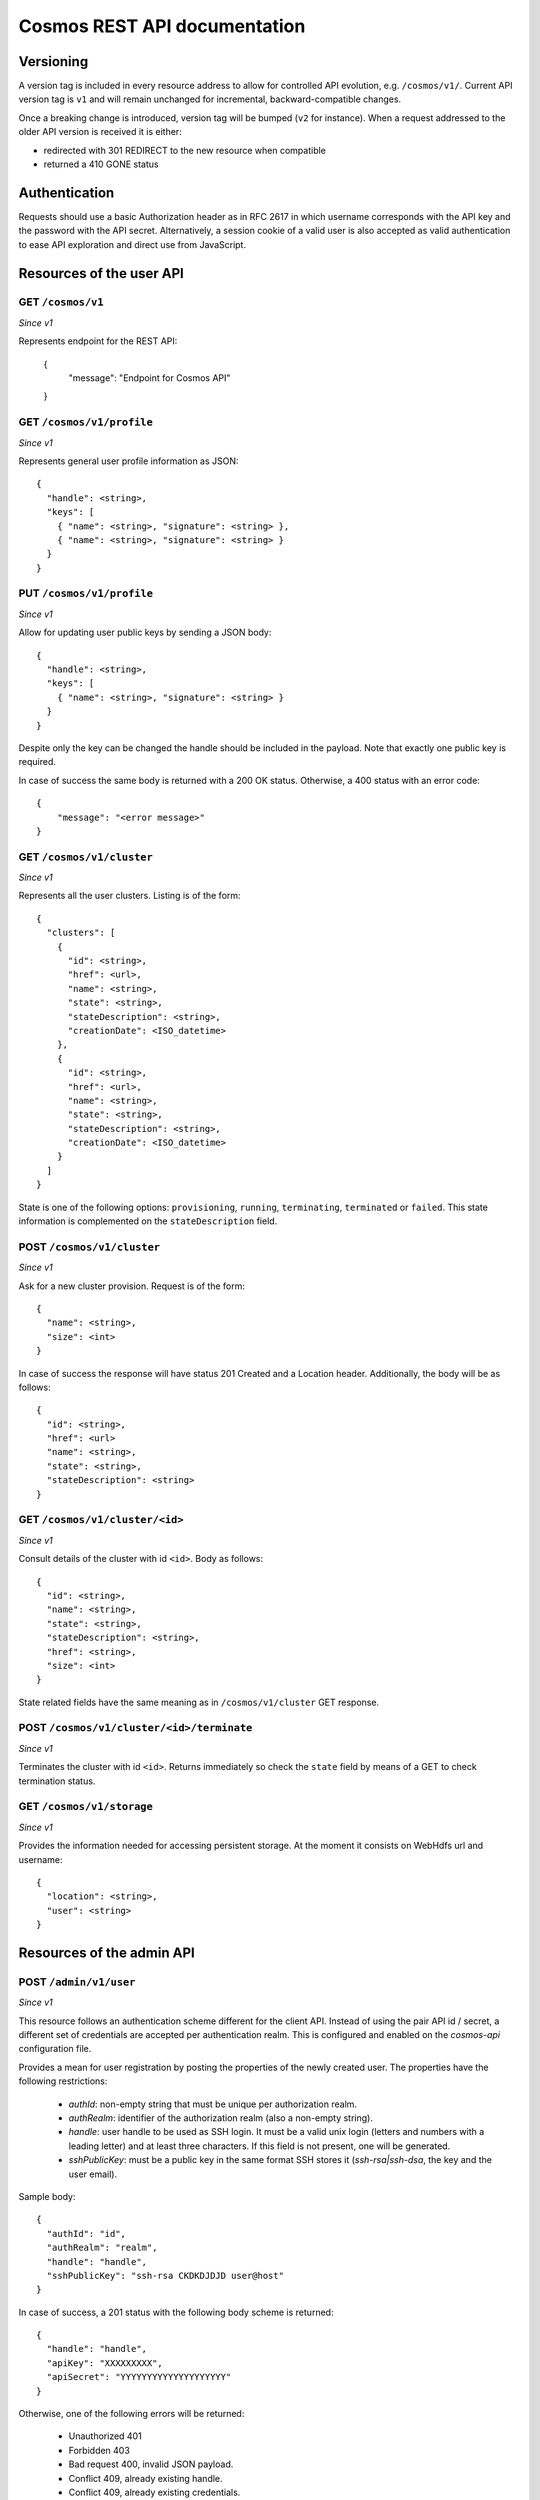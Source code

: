 =============================
Cosmos REST API documentation
=============================

----------
Versioning
----------

A version tag is included in every resource address to allow for controlled API
evolution, e.g. ``/cosmos/v1/``.  Current API version tag is ``v1`` and will
remain unchanged for incremental, backward-compatible changes.

Once a breaking change is introduced, version tag will be bumped (``v2`` for
instance). When a request addressed to the older API version is received it is
either:

- redirected with 301 REDIRECT to the new resource when compatible
- returned a 410 GONE status

--------------
Authentication
--------------

Requests should use a basic Authorization header as in RFC 2617 in which
username corresponds with the API key and the password with the API secret.
Alternatively, a session cookie of a valid user is also accepted as valid
authentication to ease API exploration and direct use from JavaScript.

-------------------------
Resources of the user API
-------------------------

GET ``/cosmos/v1``
------------------

*Since v1*

Represents endpoint for the REST API:

    {
      "message": "Endpoint for Cosmos API"
    }

GET ``/cosmos/v1/profile``
--------------------------

*Since v1*

Represents general user profile information as JSON::

    {
      "handle": <string>,
      "keys": [
        { "name": <string>, "signature": <string> },
        { "name": <string>, "signature": <string> }
      }
    }

PUT ``/cosmos/v1/profile``
--------------------------

*Since v1*

Allow for updating user public keys by sending a JSON body::

    {
      "handle": <string>,
      "keys": [
        { "name": <string>, "signature": <string> }
      }
    }

Despite only the key can be changed the handle should be included in the
payload. Note that exactly one public key is required.

In case of success the same body is returned with a 200 OK status. Otherwise,
a 400 status with an error code::

    {
        "message": "<error message>"
    }

GET ``/cosmos/v1/cluster``
--------------------------

*Since v1*

Represents all the user clusters. Listing is of the form::

    {
      "clusters": [
        {
          "id": <string>,
          "href": <url>,
          "name": <string>,
          "state": <string>,
          "stateDescription": <string>,
          "creationDate": <ISO_datetime>
        },
        {
          "id": <string>,
          "href": <url>,
          "name": <string>,
          "state": <string>,
          "stateDescription": <string>,
          "creationDate": <ISO_datetime>
        }
      ]
    }

State is one of the following options: ``provisioning``, ``running``,
``terminating``, ``terminated`` or ``failed``.  This state information is
complemented on the ``stateDescription`` field.

POST ``/cosmos/v1/cluster``
---------------------------

*Since v1*

Ask for a new cluster provision. Request is of the form::

    {
      "name": <string>,
      "size": <int>
    }

In case of success the response will have status 201 Created and a Location
header. Additionally, the body will be as follows::

    {
      "id": <string>,
      "href": <url>
      "name": <string>,
      "state": <string>,
      "stateDescription": <string>
    }

GET  ``/cosmos/v1/cluster/<id>``
--------------------------------

*Since v1*

Consult details of the cluster with id ``<id>``. Body as follows::

    {
      "id": <string>,
      "name": <string>,
      "state": <string>,
      "stateDescription": <string>,
      "href": <string>,
      "size": <int>
    }

State related fields have the same meaning as in ``/cosmos/v1/cluster`` GET
response.

POST ``/cosmos/v1/cluster/<id>/terminate``
------------------------------------------

*Since v1*

Terminates the cluster with id ``<id>``. Returns immediately so check the
``state`` field by means of a GET to check termination status.


GET ``/cosmos/v1/storage``
--------------------------

*Since v1*

Provides the information needed for accessing persistent storage. At the moment
it consists on WebHdfs url and username::

    {
      "location": <string>,
      "user": <string>
    }

--------------------------
Resources of the admin API
--------------------------

POST ``/admin/v1/user``
----------------------

*Since v1*

This resource follows an authentication scheme different for the client API.
Instead of using the pair API id / secret, a different set of credentials are
accepted per authentication realm.  This is configured and enabled on the
`cosmos-api` configuration file.

Provides a mean for user registration by posting the properties of the newly
created user.  The properties have the following restrictions:

 * `authId`: non-empty string that must be unique per authorization realm.
 * `authRealm`: identifier of the authorization realm (also a non-empty string).
 * `handle`: user handle to be used as SSH login. It must be a valid unix login
   (letters and numbers with a leading letter) and at least three characters.
   If this field is not present, one will be generated.
 * `sshPublicKey`: must be a public key in the same format SSH stores it
   (`ssh-rsa|ssh-dsa`, the key and the user email).

Sample body::

    {
      "authId": "id",
      "authRealm": "realm",
      "handle": "handle",
      "sshPublicKey": "ssh-rsa CKDKDJDJD user@host"
    }

In case of success, a 201 status with the following body scheme is returned::

    {
      "handle": "handle",
      "apiKey": "XXXXXXXXX",
      "apiSecret": "YYYYYYYYYYYYYYYYYYYY"
    }

Otherwise, one of the following errors will be returned:

 * Unauthorized 401
 * Forbidden 403
 * Bad request 400, invalid JSON payload.
 * Conflict 409, already existing handle.
 * Conflict 409, already existing credentials.
 * Internal server error 500, account registration failed.

